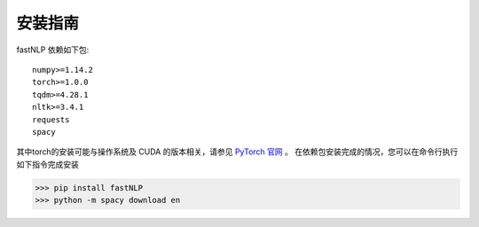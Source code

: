 ===============
安装指南
===============

.. contents::
   :local:

fastNLP 依赖如下包::

    numpy>=1.14.2
    torch>=1.0.0
    tqdm>=4.28.1
    nltk>=3.4.1
    requests
    spacy

其中torch的安装可能与操作系统及 CUDA 的版本相关，请参见 `PyTorch 官网 <https://pytorch.org/get-started/locally/>`_ 。
在依赖包安装完成的情况，您可以在命令行执行如下指令完成安装

..  code:: shell

   >>> pip install fastNLP
   >>> python -m spacy download en

